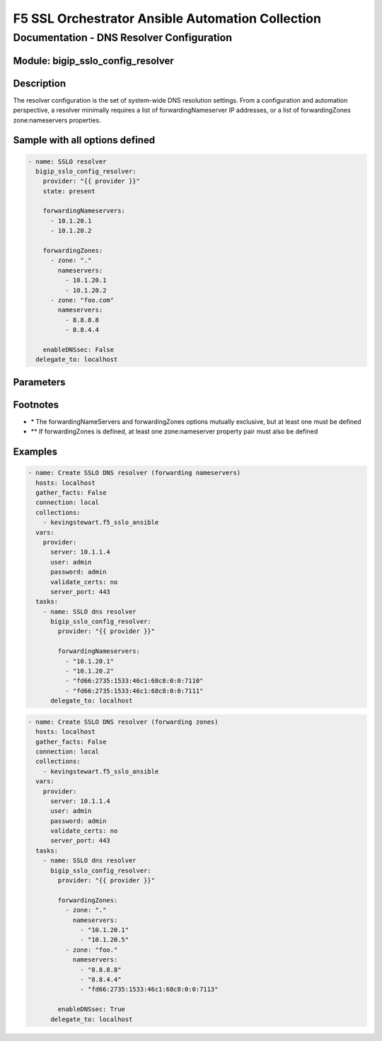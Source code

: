 F5 SSL Orchestrator Ansible Automation Collection
+++++++++++++++++++++++++++++++++++++++++++++++++

Documentation - DNS Resolver Configuration
==========================================

Module: bigip_sslo_config_resolver
----------------------------------

Description
-----------
The resolver configuration is the set of system-wide DNS resolution settings. From a configuration and automation perspective, a resolver minimally requires a list of forwardingNameserver IP addresses, or a list of forwardingZones zone:nameservers properties.

Sample with all options defined
-------------------------------
.. code-block:: yaml

    - name: SSLO resolver
      bigip_sslo_config_resolver:
        provider: "{{ provider }}"
        state: present

        forwardingNameservers:
          - 10.1.20.1
          - 10.1.20.2

        forwardingZones:
          - zone: "."
            nameservers:
              - 10.1.20.1
              - 10.1.20.2
          - zone: "foo.com"
            nameservers:
              - 8.8.8.8
              - 8.8.4.4

        enableDNSsec: False
      delegate_to: localhost

Parameters
----------

.. raw:: html

    <table border="1" cellpadding="1" cellspacing="1" style="width:50%;background-color:#ffffcc;border-collapse:collapse;border:1px solid #ffcc00">
      <tbody>
        <tr>
          <td colspan="2" rowspan="1" style="text-align: center;">Key</td>
          <td style="text-align: center;">Required</td>
          <td style="text-align: center;">Default</td>
          <td style="text-align: center;">Options</td>
          <td style="text-align: center;">Support</td>
          <td style="text-align: center;">Description</td>
        </tr>
        <tr>
          <td colspan="2" rowspan="1">provider</td>
          <td>yes</td>
          <td>&nbsp;</td>
          <td>&nbsp;</td>
          <td>all</td>
          <td>The BIG-IP connection provider information</td>
        </tr>
        <tr>
          <td colspan="2" rowspan="1">state</td>
          <td>no</td>
          <td>present</td>
          <td>present<br />absent</p></td>
          <td>all</td>
          <td><p>[string]</p>
          <p>Value to determine create/modify (present) or delete (absent) action</p>
          </td>
        </tr>

        <tr>
          <td colspan="2" rowspan="1">forwardingNameServers</td>
          <td>no *</td>
          <td>&nbsp;</td>
          <td>&nbsp;</td>
          <td>all</td>
          <td><p>[list]</p>
          <p>List of name server IP addresses</p>
          </td>
        </tr>


        <tr>
          <td colspan="2" rowspan="1">forwardingZones</td>
          <td>no *</td>
          <td>&nbsp;</td>
          <td>&nbsp;</td>
          <td>all</td>
          <td><p>[list]</p>
          <p>List of zone:nameserver properties</p>
          </td>
        </tr>
        <tr>
          <td>&nbsp; &nbsp; &nbsp; &nbsp;</td>
          <td>zone</td>
          <td>no **</td>
          <td>&nbsp;</td>
          <td>&nbsp;</td>
          <td>all</td>
          <td><p>[string]</p>
          <p>A domain match pattern (ex. ".")</p>
          </td>
        </tr>
        <tr>
          <td>&nbsp; &nbsp; &nbsp; &nbsp;</td>
          <td>nameservers</td>
          <td>no **</td>
          <td>&nbsp;</td>
          <td>&nbsp;</td>
          <td>all</td>
          <td><p>[list]</p>
          <p>The corresponding list of name servers for this zone</p>
          </td>
        </tr>


        <tr>
          <td colspan="2" rowspan="1">enableDNSsec</td>
          <td>no</td>
          <td>False</td>
          <td>True<br />False</td>
          <td>all</td>
          <td><p>[bool]</p>
          <p>Switch to enable or disable DNSsec support</p>
          </td>
        </tr>

      </tbody>
    </table>

Footnotes
---------
- \* The forwardingNameServers and forwardingZones options mutually exclusive, but at least one must be defined
- \*\* If forwardingZones is defined, at least one zone:nameserver property pair must also be defined
    

Examples
--------

.. code-block:: yaml

    - name: Create SSLO DNS resolver (forwarding nameservers)
      hosts: localhost
      gather_facts: False
      connection: local
      collections:
        - kevingstewart.f5_sslo_ansible
      vars: 
        provider:
          server: 10.1.1.4
          user: admin
          password: admin
          validate_certs: no
          server_port: 443
      tasks:
        - name: SSLO dns resolver
          bigip_sslo_config_resolver:
            provider: "{{ provider }}"

            forwardingNameservers:
              - "10.1.20.1"
              - "10.1.20.2"
              - "fd66:2735:1533:46c1:68c8:0:0:7110"
              - "fd66:2735:1533:46c1:68c8:0:0:7111"
          delegate_to: localhost

.. code-block:: yaml

    - name: Create SSLO DNS resolver (forwarding zones)
      hosts: localhost
      gather_facts: False
      connection: local
      collections:
        - kevingstewart.f5_sslo_ansible
      vars: 
        provider:
          server: 10.1.1.4
          user: admin
          password: admin
          validate_certs: no
          server_port: 443
      tasks:
        - name: SSLO dns resolver
          bigip_sslo_config_resolver:
            provider: "{{ provider }}"

            forwardingZones:
              - zone: "."
                nameservers:
                  - "10.1.20.1"
                  - "10.1.20.5"
              - zone: "foo."
                nameservers:
                  - "8.8.8.8"
                  - "8.8.4.4"
                  - "fd66:2735:1533:46c1:68c8:0:0:7113"

            enableDNSsec: True
          delegate_to: localhost
